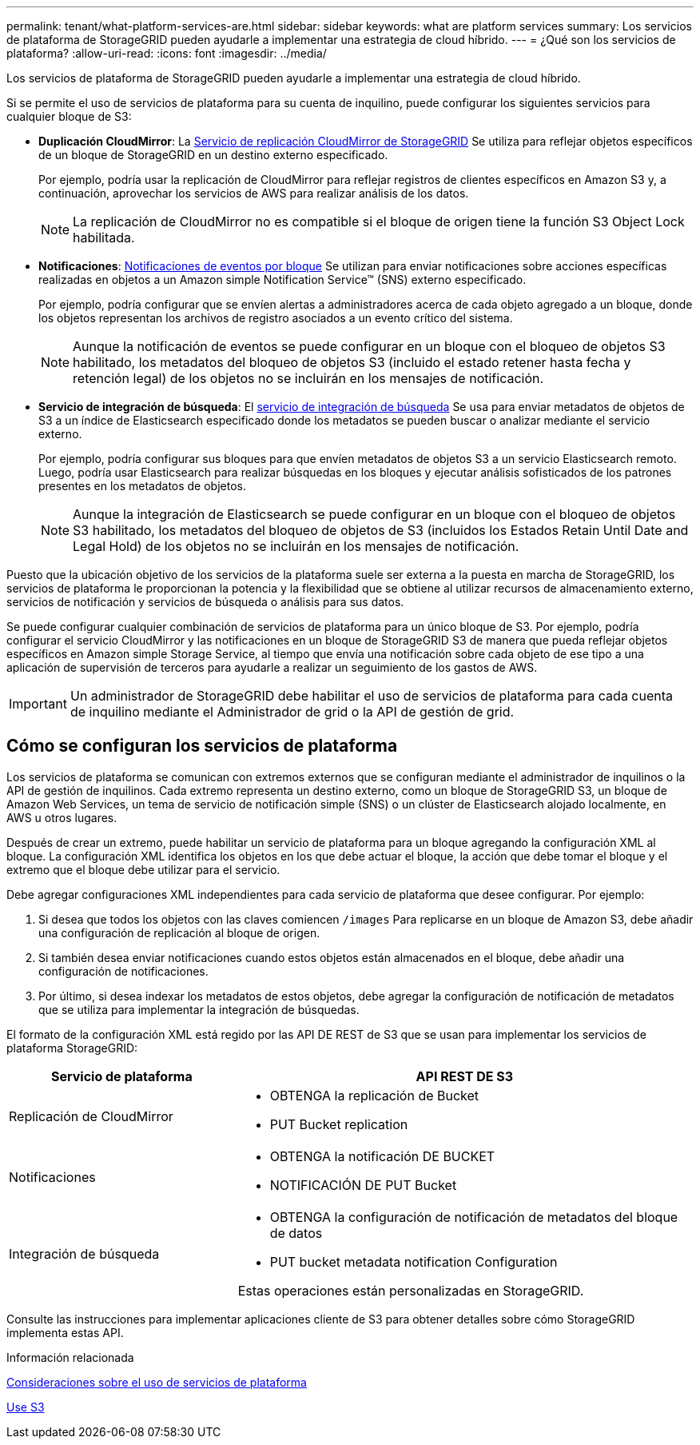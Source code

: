 ---
permalink: tenant/what-platform-services-are.html 
sidebar: sidebar 
keywords: what are platform services 
summary: Los servicios de plataforma de StorageGRID pueden ayudarle a implementar una estrategia de cloud híbrido. 
---
= ¿Qué son los servicios de plataforma?
:allow-uri-read: 
:icons: font
:imagesdir: ../media/


[role="lead"]
Los servicios de plataforma de StorageGRID pueden ayudarle a implementar una estrategia de cloud híbrido.

Si se permite el uso de servicios de plataforma para su cuenta de inquilino, puede configurar los siguientes servicios para cualquier bloque de S3:

* *Duplicación CloudMirror*: La xref:understanding-cloudmirror-replication-service.adoc[Servicio de replicación CloudMirror de StorageGRID] Se utiliza para reflejar objetos específicos de un bloque de StorageGRID en un destino externo especificado.
+
Por ejemplo, podría usar la replicación de CloudMirror para reflejar registros de clientes específicos en Amazon S3 y, a continuación, aprovechar los servicios de AWS para realizar análisis de los datos.

+

NOTE: La replicación de CloudMirror no es compatible si el bloque de origen tiene la función S3 Object Lock habilitada.

* *Notificaciones*: xref:understanding-notifications-for-buckets.adoc[Notificaciones de eventos por bloque] Se utilizan para enviar notificaciones sobre acciones específicas realizadas en objetos a un Amazon simple Notification Service™ (SNS) externo especificado.
+
Por ejemplo, podría configurar que se envíen alertas a administradores acerca de cada objeto agregado a un bloque, donde los objetos representan los archivos de registro asociados a un evento crítico del sistema.

+

NOTE: Aunque la notificación de eventos se puede configurar en un bloque con el bloqueo de objetos S3 habilitado, los metadatos del bloqueo de objetos S3 (incluido el estado retener hasta fecha y retención legal) de los objetos no se incluirán en los mensajes de notificación.

* *Servicio de integración de búsqueda*: El xref:understanding-search-integration-service.adoc[servicio de integración de búsqueda] Se usa para enviar metadatos de objetos de S3 a un índice de Elasticsearch especificado donde los metadatos se pueden buscar o analizar mediante el servicio externo.
+
Por ejemplo, podría configurar sus bloques para que envíen metadatos de objetos S3 a un servicio Elasticsearch remoto. Luego, podría usar Elasticsearch para realizar búsquedas en los bloques y ejecutar análisis sofisticados de los patrones presentes en los metadatos de objetos.

+

NOTE: Aunque la integración de Elasticsearch se puede configurar en un bloque con el bloqueo de objetos S3 habilitado, los metadatos del bloqueo de objetos de S3 (incluidos los Estados Retain Until Date and Legal Hold) de los objetos no se incluirán en los mensajes de notificación.



Puesto que la ubicación objetivo de los servicios de la plataforma suele ser externa a la puesta en marcha de StorageGRID, los servicios de plataforma le proporcionan la potencia y la flexibilidad que se obtiene al utilizar recursos de almacenamiento externo, servicios de notificación y servicios de búsqueda o análisis para sus datos.

Se puede configurar cualquier combinación de servicios de plataforma para un único bloque de S3. Por ejemplo, podría configurar el servicio CloudMirror y las notificaciones en un bloque de StorageGRID S3 de manera que pueda reflejar objetos específicos en Amazon simple Storage Service, al tiempo que envía una notificación sobre cada objeto de ese tipo a una aplicación de supervisión de terceros para ayudarle a realizar un seguimiento de los gastos de AWS.


IMPORTANT: Un administrador de StorageGRID debe habilitar el uso de servicios de plataforma para cada cuenta de inquilino mediante el Administrador de grid o la API de gestión de grid.



== Cómo se configuran los servicios de plataforma

Los servicios de plataforma se comunican con extremos externos que se configuran mediante el administrador de inquilinos o la API de gestión de inquilinos. Cada extremo representa un destino externo, como un bloque de StorageGRID S3, un bloque de Amazon Web Services, un tema de servicio de notificación simple (SNS) o un clúster de Elasticsearch alojado localmente, en AWS u otros lugares.

Después de crear un extremo, puede habilitar un servicio de plataforma para un bloque agregando la configuración XML al bloque. La configuración XML identifica los objetos en los que debe actuar el bloque, la acción que debe tomar el bloque y el extremo que el bloque debe utilizar para el servicio.

Debe agregar configuraciones XML independientes para cada servicio de plataforma que desee configurar. Por ejemplo:

. Si desea que todos los objetos con las claves comiencen `/images` Para replicarse en un bloque de Amazon S3, debe añadir una configuración de replicación al bloque de origen.
. Si también desea enviar notificaciones cuando estos objetos están almacenados en el bloque, debe añadir una configuración de notificaciones.
. Por último, si desea indexar los metadatos de estos objetos, debe agregar la configuración de notificación de metadatos que se utiliza para implementar la integración de búsquedas.


El formato de la configuración XML está regido por las API DE REST de S3 que se usan para implementar los servicios de plataforma StorageGRID:

[cols="1a,2a"]
|===
| Servicio de plataforma | API REST DE S3 


 a| 
Replicación de CloudMirror
 a| 
* OBTENGA la replicación de Bucket
* PUT Bucket replication




 a| 
Notificaciones
 a| 
* OBTENGA la notificación DE BUCKET
* NOTIFICACIÓN DE PUT Bucket




 a| 
Integración de búsqueda
 a| 
* OBTENGA la configuración de notificación de metadatos del bloque de datos
* PUT bucket metadata notification Configuration


Estas operaciones están personalizadas en StorageGRID.

|===
Consulte las instrucciones para implementar aplicaciones cliente de S3 para obtener detalles sobre cómo StorageGRID implementa estas API.

.Información relacionada
xref:considerations-for-using-platform-services.adoc[Consideraciones sobre el uso de servicios de plataforma]

xref:../s3/index.adoc[Use S3]
